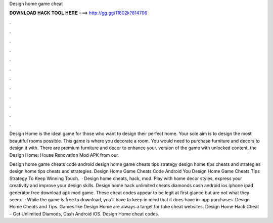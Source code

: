 Design home game cheat



𝐃𝐎𝐖𝐍𝐋𝐎𝐀𝐃 𝐇𝐀𝐂𝐊 𝐓𝐎𝐎𝐋 𝐇𝐄𝐑𝐄 ===> http://gg.gg/11802k?814706



.



.



.



.



.



.



.



.



.



.



.



.

Design Home is the ideal game for those who want to design their perfect home. Your sole aim is to design the most beautiful rooms possible. This game is where you decorate a room. You would need to purchase furniture and decors to design it with. There are premium furniture and decor to enhance your. version of the game with unlocked content, the Design Home: House Renovation Mod APK from our.

Design home game cheats code android design home game cheats tips strategy design home tips cheats and strategies design home tips cheats and strategies. Design Home Game Cheats Code Android You Design Home Game Cheats Tips Strategy To Keep Winning Touch.  · Design home cheats, hack, mod. Play with home decor styles, express your creativity and improve your design skills. Design home hack unlimited cheats diamonds cash android ios iphone ipad generator free download apk mod game. These cheat codes appear to be legit at first glance but are not what they seem.  · While the game is free to download, you’ll have to keep in mind that it does have in-app purchases. Design Home Cheats and Tips. Games like Design Home are always a target for fake cheat websites. Design Home Hack Cheat – Get Unlimited Diamods, Cash Android iOS. Design Home cheat codes.
